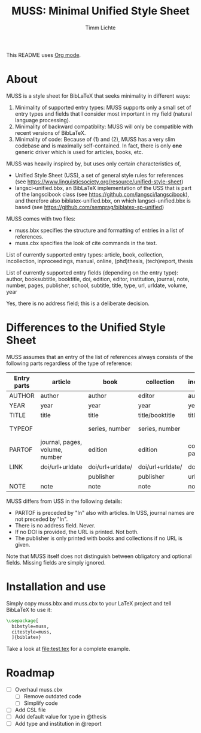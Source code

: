 #+TITLE: MUSS: Minimal Unified Style Sheet
#+AUTHOR: Timm Lichte

This README uses [[https://orgmode.org/][Org mode]].

* About 

MUSS is a style sheet for BibLaTeX that seeks minimality in different ways:

1) Minimality of supported entry types: MUSS supports only a small set of entry types and fields that I consider most important in my field (natural language processing). 
2) Minimality of backward compatiblity: MUSS will only be compatible with recent versions of BibLaTeX.
3) Minimality of code: Because of (1) and (2), MUSS has a very slim codebase and is maximally self-contained. In fact, there is only *one* generic driver which is used for articles, books, etc.

MUSS was heavily inspired by, but uses only certain characteristics of,

- Unified Style Sheet (USS), a set of general style rules for references
  (see https://www.linguisticsociety.org/resource/unified-style-sheet)
- langsci-unified.bbx, an BibLaTeX implementation of the USS that is part of the
  langscibook class (see https://github.com/langsci/langscibook),
  and therefore also biblatex-unified.bbx, on which langsci-unified.bbx is based
  (see https://github.com/semprag/biblatex-sp-unified)

MUSS comes with two files:

- muss.bbx specifies the structure and formatting of entries in a list of references.
- muss.cbx specifies the look of cite commands in the text.

List of currently supported entry types:
article, book, collection, incollection, inproceedings, manual, online, (phd)thesis,
(tech)report, thesis

List of currently supported entry fields (depending on the entry type):
author, booksubtitle, booktitle, doi, edition, editor, institution, journal, note, number, pages,
publisher, school, subtitle, title, type, url, urldate, volume, year

Yes, there is no address field; this is a deliberate decision.

* Differences to the Unified Style Sheet

MUSS assumes that an entry of the list of references always consists of the following parts regardless of the type of reference:

| Entry parts | article                        | book             | collection       | incollection        | inproceedings    | manual      | online      | thesis/phdthesis         | (tech)report |
|-------------+--------------------------------+------------------+------------------+---------------------+------------------+-------------+-------------+--------------------------+-------------|
| AUTHOR      | author                         | author           | editor           | author              | author           | author      | author      | author                   | author      |
| YEAR        | year                           | year             | year             | year                | year             | year        | year        | year                     | year        |
| TITLE       | title                          | title            | title/booktitle  | title               | title            | title       | title       | title                    | title       |
| TYPEOF      |                                | series, number   | series, number   |                     |                  |             |             | type, school/instutition |             |
| PARTOF      | journal, pages, volume, number | edition          | edition          | collection, pages   | booktitle, pages |             |             |                          |             |
| LINK        | doi/url+urldate                | doi/url+urldate/ | doi/url+urldate/ | doi/                | doi/             | doi/        | doi/        | doi/                     | doi/        |
|             |                                | publisher        | publisher        | url+urldate         | url+urldate      | url+urldate | url+urldate | url+urldate              | url+urldate |
| NOTE        | note                           | note             | note             | note                | note             | note        | note        | note                     | note        |

MUSS differs from USS in the following details:
- PARTOF is preceded by "In" also with articles. In USS, journal names are not preceded by "In".
- There is no address field. Never.
- If no DOI is provided, the URL is printed. Not both.
- The publisher is only printed with books and collections if no URL is given.

Note that MUSS itself does not distinguish between obligatory and optional fields. Missing fields are simply ignored.

* Installation and use

Simply copy muss.bbx and muss.cbx to your LaTeX project and tell BibLaTeX to use it:

#+BEGIN_SRC latex 
\usepackage[
  bibstyle=muss,
  citestyle=muss,
  ]{biblatex}
#+END_SRC

Take a look at [[file:test.tex]] for a complete example.

* Roadmap

- [ ] Overhaul muss.cbx
      - [ ] Remove outdated code
      - [ ] Simplify code
- [ ] Add CSL file
- [ ] Add default value for type in @thesis
- [ ] Add type and institution in @report
